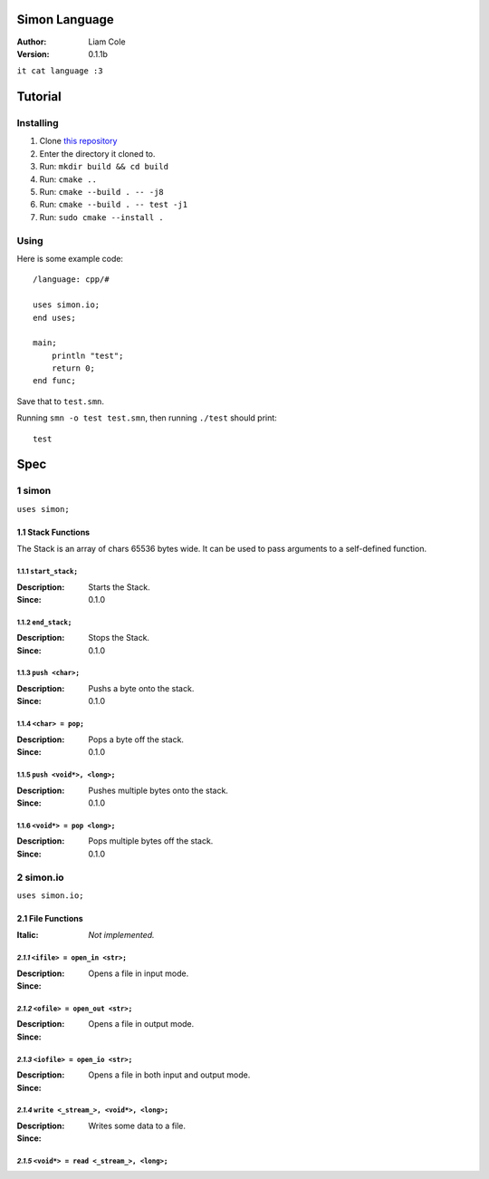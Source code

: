 Simon Language
==============

:Author: Liam Cole
:Version: 0.1.1b

``it cat language :3``

Tutorial
========

Installing
----------

#. Clone `this repository`_
#. Enter the directory it cloned to.
#. Run: ``mkdir build && cd build``
#. Run: ``cmake ..``
#. Run: ``cmake --build . -- -j8``
#. Run: ``cmake --build . -- test -j1``
#. Run: ``sudo cmake --install .``

.. _this repository: https://github.com/LiamCoal/smn

Using
-----

Here is some example code::

    /language: cpp/#

    uses simon.io;
    end uses;

    main;
        println "test";
        return 0;
    end func;

Save that to ``test.smn``.

Running ``smn -o test test.smn``, then running ``./test`` should print::

    test

Spec
====

1 simon
-------
``uses simon;``

1.1 Stack Functions
~~~~~~~~~~~~~~~~~~~

The Stack is an array of chars 65536 bytes wide.
It can be used to pass arguments to a self-defined function.

1.1.1 ``start_stack;``
######################

:Description: Starts the Stack.
:Since: 0.1.0


1.1.2 ``end_stack;``
####################

:Description: Stops the Stack.
:Since: 0.1.0


1.1.3 ``push <char>;``
######################

:Description: Pushs a byte onto the stack.
:Since: 0.1.0


1.1.4 ``<char> = pop;``
#######################

:Description: Pops a byte off the stack.
:Since: 0.1.0


1.1.5 ``push <void*>, <long>;``
###############################

:Description: Pushes multiple bytes onto the stack.
:Since: 0.1.0


1.1.6 ``<void*> = pop <long>;``
###############################

:Description: Pops multiple bytes off the stack.
:Since: 0.1.0


2 simon.io
----------
``uses simon.io;``

2.1 File Functions
~~~~~~~~~~~~~~~~~~

:Italic: *Not implemented.*

*2.1.1* ``<ifile> = open_in <str>;``
####################################

:Description: Opens a file in input mode.
:Since: .. TODO Not implemented.


*2.1.2* ``<ofile> = open_out <str>;``
#####################################

:Description: Opens a file in output mode.
:Since: .. TODO Not implemented.


*2.1.3* ``<iofile> = open_io <str>;``
#####################################

:Description: Opens a file in both input and output mode.
:Since: .. TODO Not implemented.


*2.1.4* ``write <_stream_>, <void*>, <long>;``
##############################################

:Description: Writes some data to a file.
:Since: .. TODO Not implemented.


*2.1.5* ``<void*> = read <_stream_>, <long>;``
##############################################
